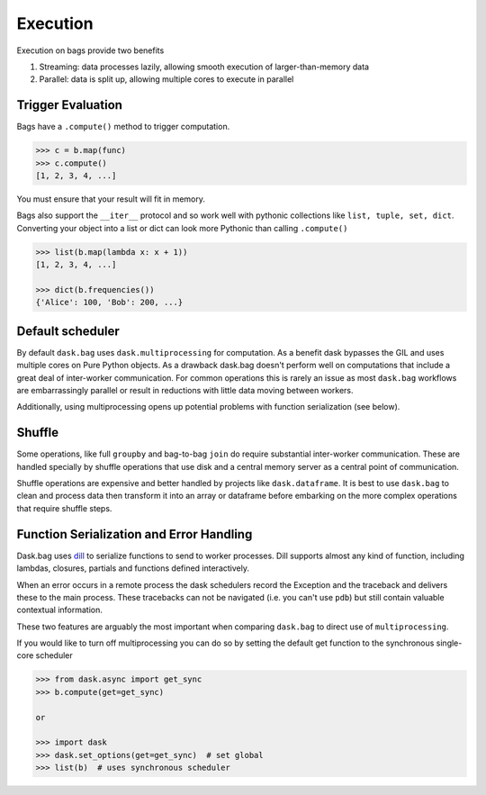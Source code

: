 Execution
=========

Execution on bags provide two benefits

1.  Streaming: data processes lazily, allowing smooth execution of
    larger-than-memory data
2.  Parallel: data is split up, allowing multiple cores to execute in parallel


Trigger Evaluation
------------------

Bags have a ``.compute()`` method to trigger computation.

.. code-block:: python

   >>> c = b.map(func)
   >>> c.compute()
   [1, 2, 3, 4, ...]

You must ensure that your result will fit in memory.

Bags also support the ``__iter__``
protocol and so work well with pythonic collections like ``list, tuple, set,
dict``.  Converting your object into a list or dict can look more Pythonic
than calling ``.compute()``

.. code-block:: python

   >>> list(b.map(lambda x: x + 1))
   [1, 2, 3, 4, ...]

   >>> dict(b.frequencies())
   {'Alice': 100, 'Bob': 200, ...}


Default scheduler
-----------------

By default ``dask.bag`` uses ``dask.multiprocessing`` for computation.  As a
benefit dask bypasses the GIL and uses multiple cores on Pure Python objects.
As a drawback dask.bag doesn't perform well on computations that include a
great deal of inter-worker communication.  For common operations this is
rarely an issue as most ``dask.bag`` workflows are embarrassingly parallel or
result in reductions with little data moving between workers.

Additionally, using multiprocessing opens up potential problems with function
serialization (see below).


Shuffle
-------

Some operations, like full ``groupby`` and bag-to-bag ``join`` do require
substantial inter-worker communication.  These are handled specially by shuffle
operations that use disk and a central memory server as a central point of
communication.

Shuffle operations are expensive and better handled by projects like
``dask.dataframe``.  It is best to use ``dask.bag`` to clean and process data
then transform it into an array or dataframe before embarking on the more
complex operations that require shuffle steps.


Function Serialization and Error Handling
-----------------------------------------

Dask.bag uses dill_ to serialize functions to send to worker processes.  Dill
supports almost any kind of function, including lambdas, closures, partials
and functions defined interactively.

When an error occurs in a remote process the dask schedulers record the
Exception and the traceback and delivers these to the main process.  These
tracebacks can not be navigated (i.e. you can't use ``pdb``) but still contain
valuable contextual information.

These two features are arguably the most important when comparing ``dask.bag``
to direct use of ``multiprocessing``.

If you would like to turn off multiprocessing you can do so by setting the
default get function to the synchronous single-core scheduler

.. code-block:: python

   >>> from dask.async import get_sync
   >>> b.compute(get=get_sync)

   or

   >>> import dask
   >>> dask.set_options(get=get_sync)  # set global
   >>> list(b)  # uses synchronous scheduler

.. _dill: http://trac.mystic.cacr.caltech.edu/project/pathos/wiki/dill
